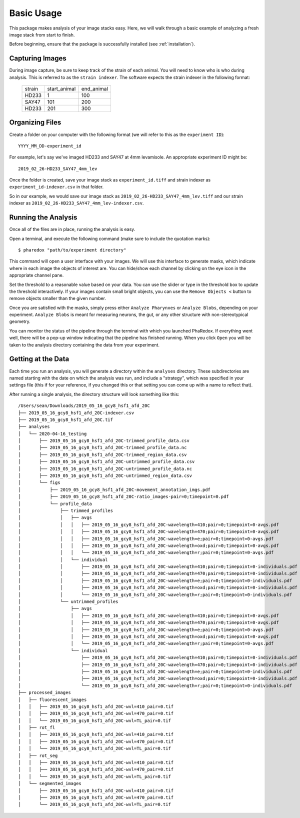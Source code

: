 ###########
Basic Usage
###########

This package makes analysis of your image stacks easy. Here, we will walk through a
basic example of analyzing a fresh image stack from start to finish.

Before beginning, ensure that the package is successfully installed (see
:ref:`installation`).

Capturing Images
================

During image capture, be sure to keep track of the strain of each animal. You will
need to know who is who during analysis. This is referred to as the ``strain indexer``.
The software expects the strain indexer in the following format:

    +--------+--------------+------------+
    | strain | start_animal | end_animal |
    +--------+--------------+------------+
    | HD233  | 1            | 100        |
    +--------+--------------+------------+
    | SAY47  | 101          | 200        |
    +--------+--------------+------------+
    | HD233  | 201          | 300        |
    +--------+--------------+------------+

Organizing Files
================

Create a folder on your computer with the following format (we will refer to this as
the ``experiment ID``)::

    YYYY_MM_DD-experiment_id

For example, let's say we've imaged HD233 and SAY47 at 4mm levamisole. An appropriate
experiment ID might be::

    2019_02_26-HD233_SAY47_4mm_lev

Once the folder is created, save your image stack as ``experiment_id.tiff`` and
strain indexer as ``experiment_id-indexer.csv`` in that folder. 

So in our example, we would save our image stack as ``2019_02_26-HD233_SAY47_4mm_lev.tiff`` and our strain
indexer as ``2019_02_26-HD233_SAY47_4mm_lev-indexer.csv``.

Running the Analysis
====================

Once all of the files are in place, running the analysis is easy.

Open a terminal, and execute the following command (make sure to include the quotation marks)::

    $ pharedox "path/to/experiment directory"

This command will open a user interface with your images. We will use this interface to generate masks,
which indicate where in each image the objects of interest are. You can hide/show each channel by clicking on the
eye icon in the appropriate channel pane.

.. image:: _static/gui_initial.png

Set the threshold to a reasonable value based on your data. You can use the slider or type in the threshold box 
to update the threshold interactively. If your images contain small bright objects, you can use the ``Remove Objects <`` button
to remove objects smaller than the given number.

Once you are satisfied with the masks, simply press either ``Analyze Pharynxes`` or ``Analyze Blobs``, depending on your experiment.
``Analyze Blobs`` is meant for measuring neurons, the gut, or any other structure with non-stereotypical geometry.

You can monitor the status of the pipeline through the terminal with which you launched PhaRedox. If everything went well, 
there will be a pop-up window indicating that the pipeline has finished running. When you click ``Open`` you will be taken to
the analysis directory containing the data from your experiment.


Getting at the Data
===================
Each time you run an analysis, you will generate a directory within the ``analyses`` directory. These subdirectories
are named starting with the date on which the analysis was run, and include a "strategy", which was specified in your
settings file (this if for your reference, if you changed this or that setting you can come up with a name to reflect that).

After running a single analysis, the directory structure will look something like this::

    /Users/sean/Downloads/2019_05_16_gcy8_hsf1_afd_20C
    ├── 2019_05_16_gcy8_hsf1_afd_20C-indexer.csv
    ├── 2019_05_16_gcy8_hsf1_afd_20C.tif
    ├── analyses
    │   └── 2020-04-16_testing
    │       ├── 2019_05_16_gcy8_hsf1_afd_20C-trimmed_profile_data.csv
    │       ├── 2019_05_16_gcy8_hsf1_afd_20C-trimmed_profile_data.nc
    │       ├── 2019_05_16_gcy8_hsf1_afd_20C-trimmed_region_data.csv
    │       ├── 2019_05_16_gcy8_hsf1_afd_20C-untrimmed_profile_data.csv
    │       ├── 2019_05_16_gcy8_hsf1_afd_20C-untrimmed_profile_data.nc
    │       ├── 2019_05_16_gcy8_hsf1_afd_20C-untrimmed_region_data.csv
    │       └── figs
    │           ├── 2019_05_16_gcy8_hsf1_afd_20C-movement_annotation_imgs.pdf
    │           ├── 2019_05_16_gcy8_hsf1_afd_20C-ratio_images-pair=0;timepoint=0.pdf
    │           └── profile_data
    │               ├── trimmed_profiles
    │               │   ├── avgs
    │               │   │   ├── 2019_05_16_gcy8_hsf1_afd_20C-wavelength=410;pair=0;timepoint=0-avgs.pdf
    │               │   │   ├── 2019_05_16_gcy8_hsf1_afd_20C-wavelength=470;pair=0;timepoint=0-avgs.pdf
    │               │   │   ├── 2019_05_16_gcy8_hsf1_afd_20C-wavelength=e;pair=0;timepoint=0-avgs.pdf
    │               │   │   ├── 2019_05_16_gcy8_hsf1_afd_20C-wavelength=oxd;pair=0;timepoint=0-avgs.pdf
    │               │   │   └── 2019_05_16_gcy8_hsf1_afd_20C-wavelength=r;pair=0;timepoint=0-avgs.pdf
    │               │   └── individual
    │               │       ├── 2019_05_16_gcy8_hsf1_afd_20C-wavelength=410;pair=0;timepoint=0-individuals.pdf
    │               │       ├── 2019_05_16_gcy8_hsf1_afd_20C-wavelength=470;pair=0;timepoint=0-individuals.pdf
    │               │       ├── 2019_05_16_gcy8_hsf1_afd_20C-wavelength=e;pair=0;timepoint=0-individuals.pdf
    │               │       ├── 2019_05_16_gcy8_hsf1_afd_20C-wavelength=oxd;pair=0;timepoint=0-individuals.pdf
    │               │       └── 2019_05_16_gcy8_hsf1_afd_20C-wavelength=r;pair=0;timepoint=0-individuals.pdf
    │               └── untrimmed_profiles
    │                   ├── avgs
    │                   │   ├── 2019_05_16_gcy8_hsf1_afd_20C-wavelength=410;pair=0;timepoint=0-avgs.pdf
    │                   │   ├── 2019_05_16_gcy8_hsf1_afd_20C-wavelength=470;pair=0;timepoint=0-avgs.pdf
    │                   │   ├── 2019_05_16_gcy8_hsf1_afd_20C-wavelength=e;pair=0;timepoint=0-avgs.pdf
    │                   │   ├── 2019_05_16_gcy8_hsf1_afd_20C-wavelength=oxd;pair=0;timepoint=0-avgs.pdf
    │                   │   └── 2019_05_16_gcy8_hsf1_afd_20C-wavelength=r;pair=0;timepoint=0-avgs.pdf
    │                   └── individual
    │                       ├── 2019_05_16_gcy8_hsf1_afd_20C-wavelength=410;pair=0;timepoint=0-individuals.pdf
    │                       ├── 2019_05_16_gcy8_hsf1_afd_20C-wavelength=470;pair=0;timepoint=0-individuals.pdf
    │                       ├── 2019_05_16_gcy8_hsf1_afd_20C-wavelength=e;pair=0;timepoint=0-individuals.pdf
    │                       ├── 2019_05_16_gcy8_hsf1_afd_20C-wavelength=oxd;pair=0;timepoint=0-individuals.pdf
    │                       └── 2019_05_16_gcy8_hsf1_afd_20C-wavelength=r;pair=0;timepoint=0-individuals.pdf
    ├── processed_images
    │   ├── fluorescent_images
    │   │   ├── 2019_05_16_gcy8_hsf1_afd_20C-wvl=410_pair=0.tif
    │   │   ├── 2019_05_16_gcy8_hsf1_afd_20C-wvl=470_pair=0.tif
    │   │   └── 2019_05_16_gcy8_hsf1_afd_20C-wvl=TL_pair=0.tif
    │   ├── rot_fl
    │   │   ├── 2019_05_16_gcy8_hsf1_afd_20C-wvl=410_pair=0.tif
    │   │   ├── 2019_05_16_gcy8_hsf1_afd_20C-wvl=470_pair=0.tif
    │   │   └── 2019_05_16_gcy8_hsf1_afd_20C-wvl=TL_pair=0.tif
    │   ├── rot_seg
    │   │   ├── 2019_05_16_gcy8_hsf1_afd_20C-wvl=410_pair=0.tif
    │   │   ├── 2019_05_16_gcy8_hsf1_afd_20C-wvl=470_pair=0.tif
    │   │   └── 2019_05_16_gcy8_hsf1_afd_20C-wvl=TL_pair=0.tif
    │   └── segmented_images
    │       ├── 2019_05_16_gcy8_hsf1_afd_20C-wvl=410_pair=0.tif
    │       ├── 2019_05_16_gcy8_hsf1_afd_20C-wvl=470_pair=0.tif
    │       └── 2019_05_16_gcy8_hsf1_afd_20C-wvl=TL_pair=0.tif

